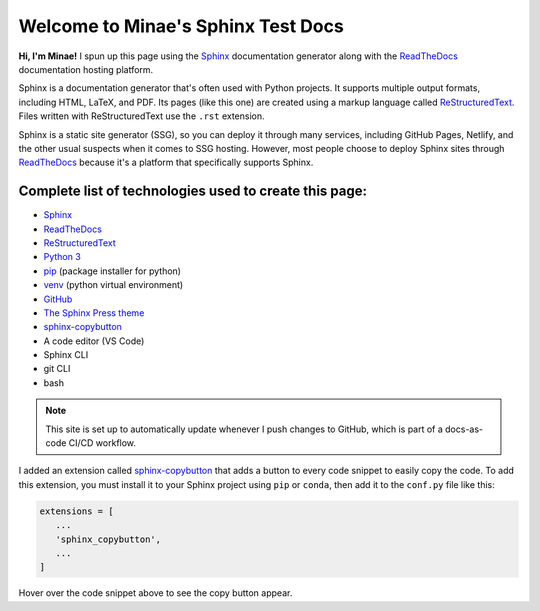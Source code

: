 Welcome to Minae's Sphinx Test Docs
===================================

**Hi, I'm Minae!**
I spun up this page using the `Sphinx <https://www.sphinx-doc.org/>`_ documentation generator along with the `ReadTheDocs <https://about.readthedocs.com/>`_ documentation hosting platform.

Sphinx is a documentation generator that's often used with Python projects. It supports multiple output formats, including HTML, LaTeX, and PDF. Its pages (like this one) are created using a markup language called `ReStructuredText <https://docutils.sourceforge.io/rst.html>`_. Files written with ReStructuredText use the ``.rst`` extension. 

Sphinx is a static site generator (SSG), so you can deploy it through many services, including GitHub Pages, Netlify, and the other usual suspects when it comes to SSG hosting. However, most people choose to deploy Sphinx sites through `ReadTheDocs <https://about.readthedocs.com/>`_ because it's a platform that specifically supports Sphinx. 

Complete list of technologies used to create this page:
-------------------------------------------------------
* `Sphinx <https://www.sphinx-doc.org/>`_
* `ReadTheDocs <https://about.readthedocs.com/>`_
* `ReStructuredText <https://docutils.sourceforge.io/rst.html>`_
* `Python 3 <https://www.python.org/>`_
* `pip <https://pypi.org/project/pip/>`_ (package installer for python)
* `venv <https://docs.python.org/3/library/venv.html>`_ (python virtual environment)
* `GitHub <https://github.com/minaelee/sphinx.git>`_
* `The Sphinx Press theme <https://github.com/schettino72/sphinx_press_theme>`_
* `sphinx-copybutton <https://sphinx-copybutton.readthedocs.io/en/latest/>`_
* A code editor (VS Code)
* Sphinx CLI
* git CLI
* bash


.. note::
   This site is set up to automatically update whenever I push changes to GitHub, which is part of a docs-as-code CI/CD workflow.

I added an extension called `sphinx-copybutton <https://sphinx-copybutton.readthedocs.io/en/latest/>`_ that adds a button to every code snippet to easily copy the code. To add this extension, you must install it to your Sphinx project using ``pip`` or ``conda``, then add it to the ``conf.py`` file like this:

.. code-block:: python

   extensions = [
      ...
      'sphinx_copybutton',
      ...
   ]

Hover over the code snippet above to see the copy button appear.
